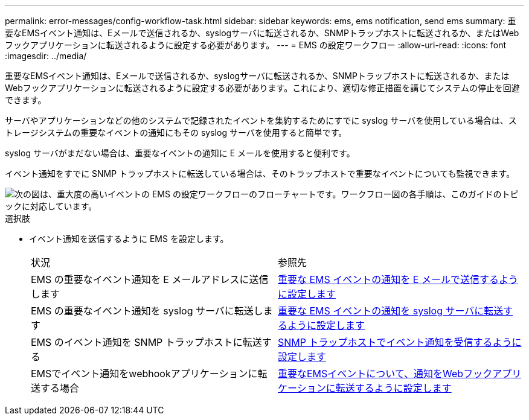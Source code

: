 ---
permalink: error-messages/config-workflow-task.html 
sidebar: sidebar 
keywords: ems, ems notification, send ems 
summary: 重要なEMSイベント通知は、Eメールで送信されるか、syslogサーバに転送されるか、SNMPトラップホストに転送されるか、またはWebフックアプリケーションに転送されるように設定する必要があります。 
---
= EMS の設定ワークフロー
:allow-uri-read: 
:icons: font
:imagesdir: ../media/


[role="lead"]
重要なEMSイベント通知は、Eメールで送信されるか、syslogサーバに転送されるか、SNMPトラップホストに転送されるか、またはWebフックアプリケーションに転送されるように設定する必要があります。これにより、適切な修正措置を講じてシステムの停止を回避できます。

サーバやアプリケーションなどの他のシステムで記録されたイベントを集約するためにすでに syslog サーバを使用している場合は、ストレージシステムの重要なイベントの通知にもその syslog サーバを使用すると簡単です。

syslog サーバがまだない場合は、重要なイベントの通知に E メールを使用すると便利です。

イベント通知をすでに SNMP トラップホストに転送している場合は、そのトラップホストで重要なイベントについても監視できます。

image::../media/ems-config-workflow.png[次の図は、重大度の高いイベントの EMS の設定ワークフローのフローチャートです。ワークフロー図の各手順は、このガイドのトピックに対応しています。]

.選択肢
* イベント通知を送信するように EMS を設定します。
+
|===


| 状況 | 参照先 


 a| 
EMS の重要なイベント通知を E メールアドレスに送信します
 a| 
xref:configure-ems-events-send-email-task.adoc[重要な EMS イベントの通知を E メールで送信するように設定します]



 a| 
EMS の重要なイベント通知を syslog サーバに転送します
 a| 
xref:configure-ems-events-notifications-syslog-task.adoc[重要な EMS イベントの通知を syslog サーバに転送するように設定します]



 a| 
EMS のイベント通知を SNMP トラップホストに転送する
 a| 
xref:configure-snmp-traphosts-event-notifications-task.adoc[SNMP トラップホストでイベント通知を受信するように設定します]



 a| 
EMSでイベント通知をwebhookアプリケーションに転送する場合
 a| 
xref:configure-webhooks-event-notifications-task.adoc[重要なEMSイベントについて、通知をWebフックアプリケーションに転送するように設定します]

|===


